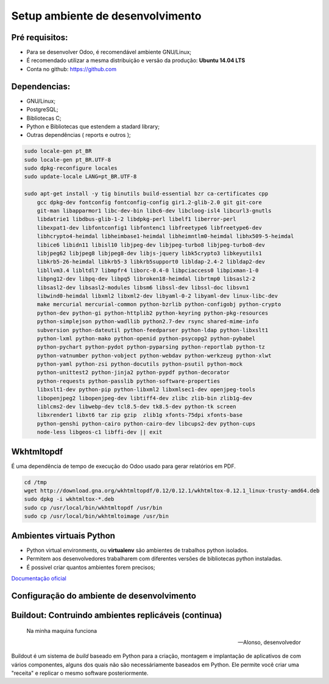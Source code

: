 Setup ambiente de desenvolvimento
=================================

Pré requisitos:
---------------

- Para se desenvolver Odoo, é recomendável ambiente GNU/Linux;
- É recomendado utilizar a mesma distribuição e versão da produção: **Ubuntu 14.04 LTS**
- Conta no github: https://github.com


Dependencias:
-------------
.. to big

- GNU/Linux;
- PostgreSQL;
- Bibliotecas C;
- Python e Bibliotecas que estendem a stadard library;
- Outras dependências ( reports e outros );

.. nextslide::

.. code-block:: shell

    sudo locale-gen pt_BR
    sudo locale-gen pt_BR.UTF-8
    sudo dpkg-reconfigure locales
    sudo update-locale LANG=pt_BR.UTF-8

    sudo apt-get install -y tig binutils build-essential bzr ca-certificates cpp
        gcc dpkg-dev fontconfig fontconfig-config gir1.2-glib-2.0 git git-core
        git-man libapparmor1 libc-dev-bin libc6-dev libcloog-isl4 libcurl3-gnutls
        libdatrie1 libdbus-glib-1-2 libdpkg-perl libelf1 liberror-perl
        libexpat1-dev libfontconfig1 libfontenc1 libfreetype6 libfreetype6-dev
        libhcrypto4-heimdal libheimbase1-heimdal libheimntlm0-heimdal libhx509-5-heimdal
        libice6 libidn11 libisl10 libjpeg-dev libjpeg-turbo8 libjpeg-turbo8-dev
        libjpeg62 libjpeg8 libjpeg8-dev libjs-jquery libk5crypto3 libkeyutils1
        libkrb5-26-heimdal libkrb5-3 libkrb5support0 libldap-2.4-2 libldap2-dev
        libllvm3.4 libltdl7 libmpfr4 liborc-0.4-0 libpciaccess0 libpixman-1-0
        libpng12-dev libpq-dev libpq5 libroken18-heimdal librtmp0 libsasl2-2
        libsasl2-dev libsasl2-modules libsm6 libssl-dev libssl-doc libsvn1
        libwind0-heimdal libxml2 libxml2-dev libyaml-0-2 libyaml-dev linux-libc-dev
        make mercurial mercurial-common python-bzrlib python-configobj python-crypto
        python-dev python-gi python-httplib2 python-keyring python-pkg-resources
        python-simplejson python-wadllib python2.7-dev rsync shared-mime-info
        subversion python-dateutil python-feedparser python-ldap python-libxslt1
        python-lxml python-mako python-openid python-psycopg2 python-pybabel
        python-pychart python-pydot python-pyparsing python-reportlab python-tz
        python-vatnumber python-vobject python-webdav python-werkzeug python-xlwt
        python-yaml python-zsi python-docutils python-psutil python-mock
        python-unittest2 python-jinja2 python-pypdf python-decorator
        python-requests python-passlib python-software-properties
        libxslt1-dev python-pip python-libxml2 libxmlsec1-dev openjpeg-tools
        libopenjpeg2 libopenjpeg-dev libtiff4-dev zlibc zlib-bin zlib1g-dev
        liblcms2-dev libwebp-dev tcl8.5-dev tk8.5-dev python-tk screen
        libxrender1 libxt6 tar zip gzip  zlib1g xfonts-75dpi xfonts-base
        python-genshi python-cairo python-cairo-dev libcups2-dev python-cups
        node-less libgeos-c1 libffi-dev || exit


Wkhtmltopdf
-----------

É uma dependência de tempo de execução do Odoo usado para gerar relatórios em PDF.

.. code-block:: shell

    cd /tmp
    wget http://download.gna.org/wkhtmltopdf/0.12/0.12.1/wkhtmltox-0.12.1_linux-trusty-amd64.deb
    sudo dpkg -i wkhtmltox-*.deb
    sudo cp /usr/local/bin/wkhtmltopdf /usr/bin
    sudo cp /usr/local/bin/wkhtmltoimage /usr/bin


Ambientes virtuais Python
-------------------------

- Python virtual environments, ou **virtualenv** são ambientes de trabalhos python isolados.
- Permitem aos desenvolvedores trabalharem com diferentes versões de bibliotecas python instaladas.
- É possivel criar quantos ambientes forem precisos;

`Documentação oficial <https://virtualenv.pypa.io/en/stable/>`_


Configuração do ambiente de desenvolvimento
-------------------------------------------

.. image:: image/tirinha.png
    :align: center


Buildout: Contruindo ambientes replicáveis (continua)
-----------------------------------------------------
  Na minha maquina funciona

  -- Alonso, desenvolvedor

Buildout é um sistema de *build* baseado em Python para a criação, montagem e
implantação de aplicativos de com vários componentes, alguns dos quais não são
necessáriamente baseados em Python. Ele permite você criar uma "receita" e
replicar o mesmo software posteriormente.

